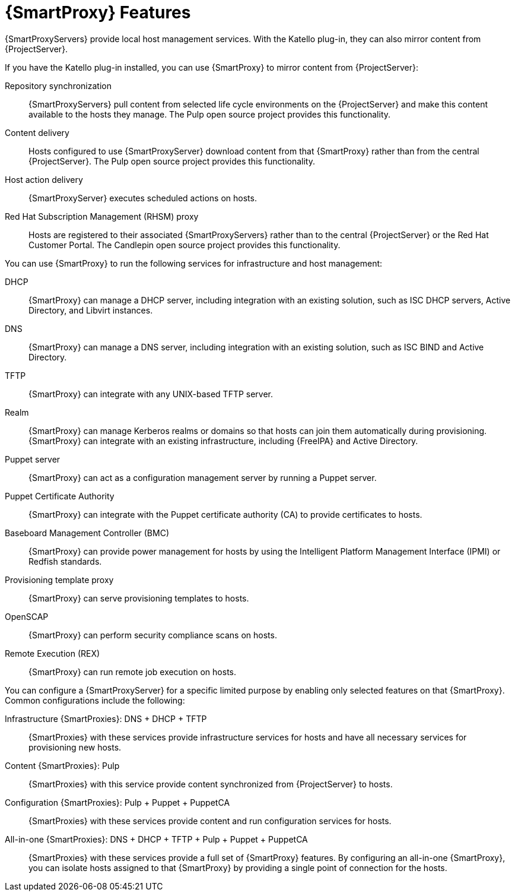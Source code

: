 [id="{SmartProxy}-Features_{context}"]
= {SmartProxy} Features

{SmartProxyServers} provide local host management services. With the Katello plug-in, they can also mirror content from {ProjectServer}.

ifdef::satellite[]
When {SmartProxy} mirrors content from {ProjectServer}, it provides the following functionalities:
endif::[]
ifndef::satellite[]
If you have the Katello plug-in installed, you can use {SmartProxy} to mirror content from {ProjectServer}:
endif::[]

Repository synchronization::
{SmartProxyServers} pull content from selected life cycle environments on the {ProjectServer} and make this content available to the hosts they manage.
The Pulp open source project provides this functionality.

Content delivery::
Hosts configured to use {SmartProxyServer} download content from that {SmartProxy} rather than from the central {ProjectServer}.
The Pulp open source project provides this functionality.

Host action delivery::
{SmartProxyServer} executes scheduled actions on hosts.

Red Hat Subscription Management (RHSM) proxy::
Hosts are registered to their associated {SmartProxyServers} rather than to the central {ProjectServer} or the Red{nbsp}Hat Customer Portal.
The Candlepin open source project provides this functionality.

You can use {SmartProxy} to run the following services for infrastructure and host management:

DHCP::
{SmartProxy} can manage a DHCP server, including integration with an existing solution, such as ISC DHCP servers, Active Directory, and Libvirt instances.

DNS::
{SmartProxy} can manage a DNS server, including integration with an existing solution, such as ISC BIND and Active Directory.

TFTP::
{SmartProxy} can integrate with any UNIX-based TFTP server.

Realm::
{SmartProxy} can manage Kerberos realms or domains so that hosts can join them automatically during provisioning.
{SmartProxy} can integrate with an existing infrastructure, including {FreeIPA} and Active Directory.

Puppet server::
{SmartProxy} can act as a configuration management server by running a Puppet server.

Puppet Certificate Authority::
{SmartProxy} can integrate with the Puppet certificate authority (CA) to provide certificates to hosts.

Baseboard Management Controller (BMC)::
{SmartProxy} can provide power management for hosts by using the Intelligent Platform Management Interface (IPMI) or Redfish standards.

Provisioning template proxy::
{SmartProxy} can serve provisioning templates to hosts.

OpenSCAP::
{SmartProxy} can perform security compliance scans on hosts.

Remote Execution (REX)::
{SmartProxy} can run remote job execution on hosts.

You can configure a {SmartProxyServer} for a specific limited purpose by enabling only selected features on that {SmartProxy}.
Common configurations include the following:

Infrastructure {SmartProxies}: DNS + DHCP + TFTP::
{SmartProxies} with these services provide infrastructure services for hosts and have all necessary services for provisioning new hosts.

Content {SmartProxies}: Pulp::
{SmartProxies} with this service provide content synchronized from {ProjectServer} to hosts.

Configuration {SmartProxies}: Pulp + Puppet + PuppetCA::
{SmartProxies} with these services provide content and run configuration services for hosts.

All-in-one {SmartProxies}: DNS + DHCP + TFTP + Pulp + Puppet + PuppetCA::
{SmartProxies} with these services provide a full set of {SmartProxy} features.
By configuring an all-in-one {SmartProxy}, you can isolate hosts assigned to that {SmartProxy} by providing a single point of connection for the hosts.
